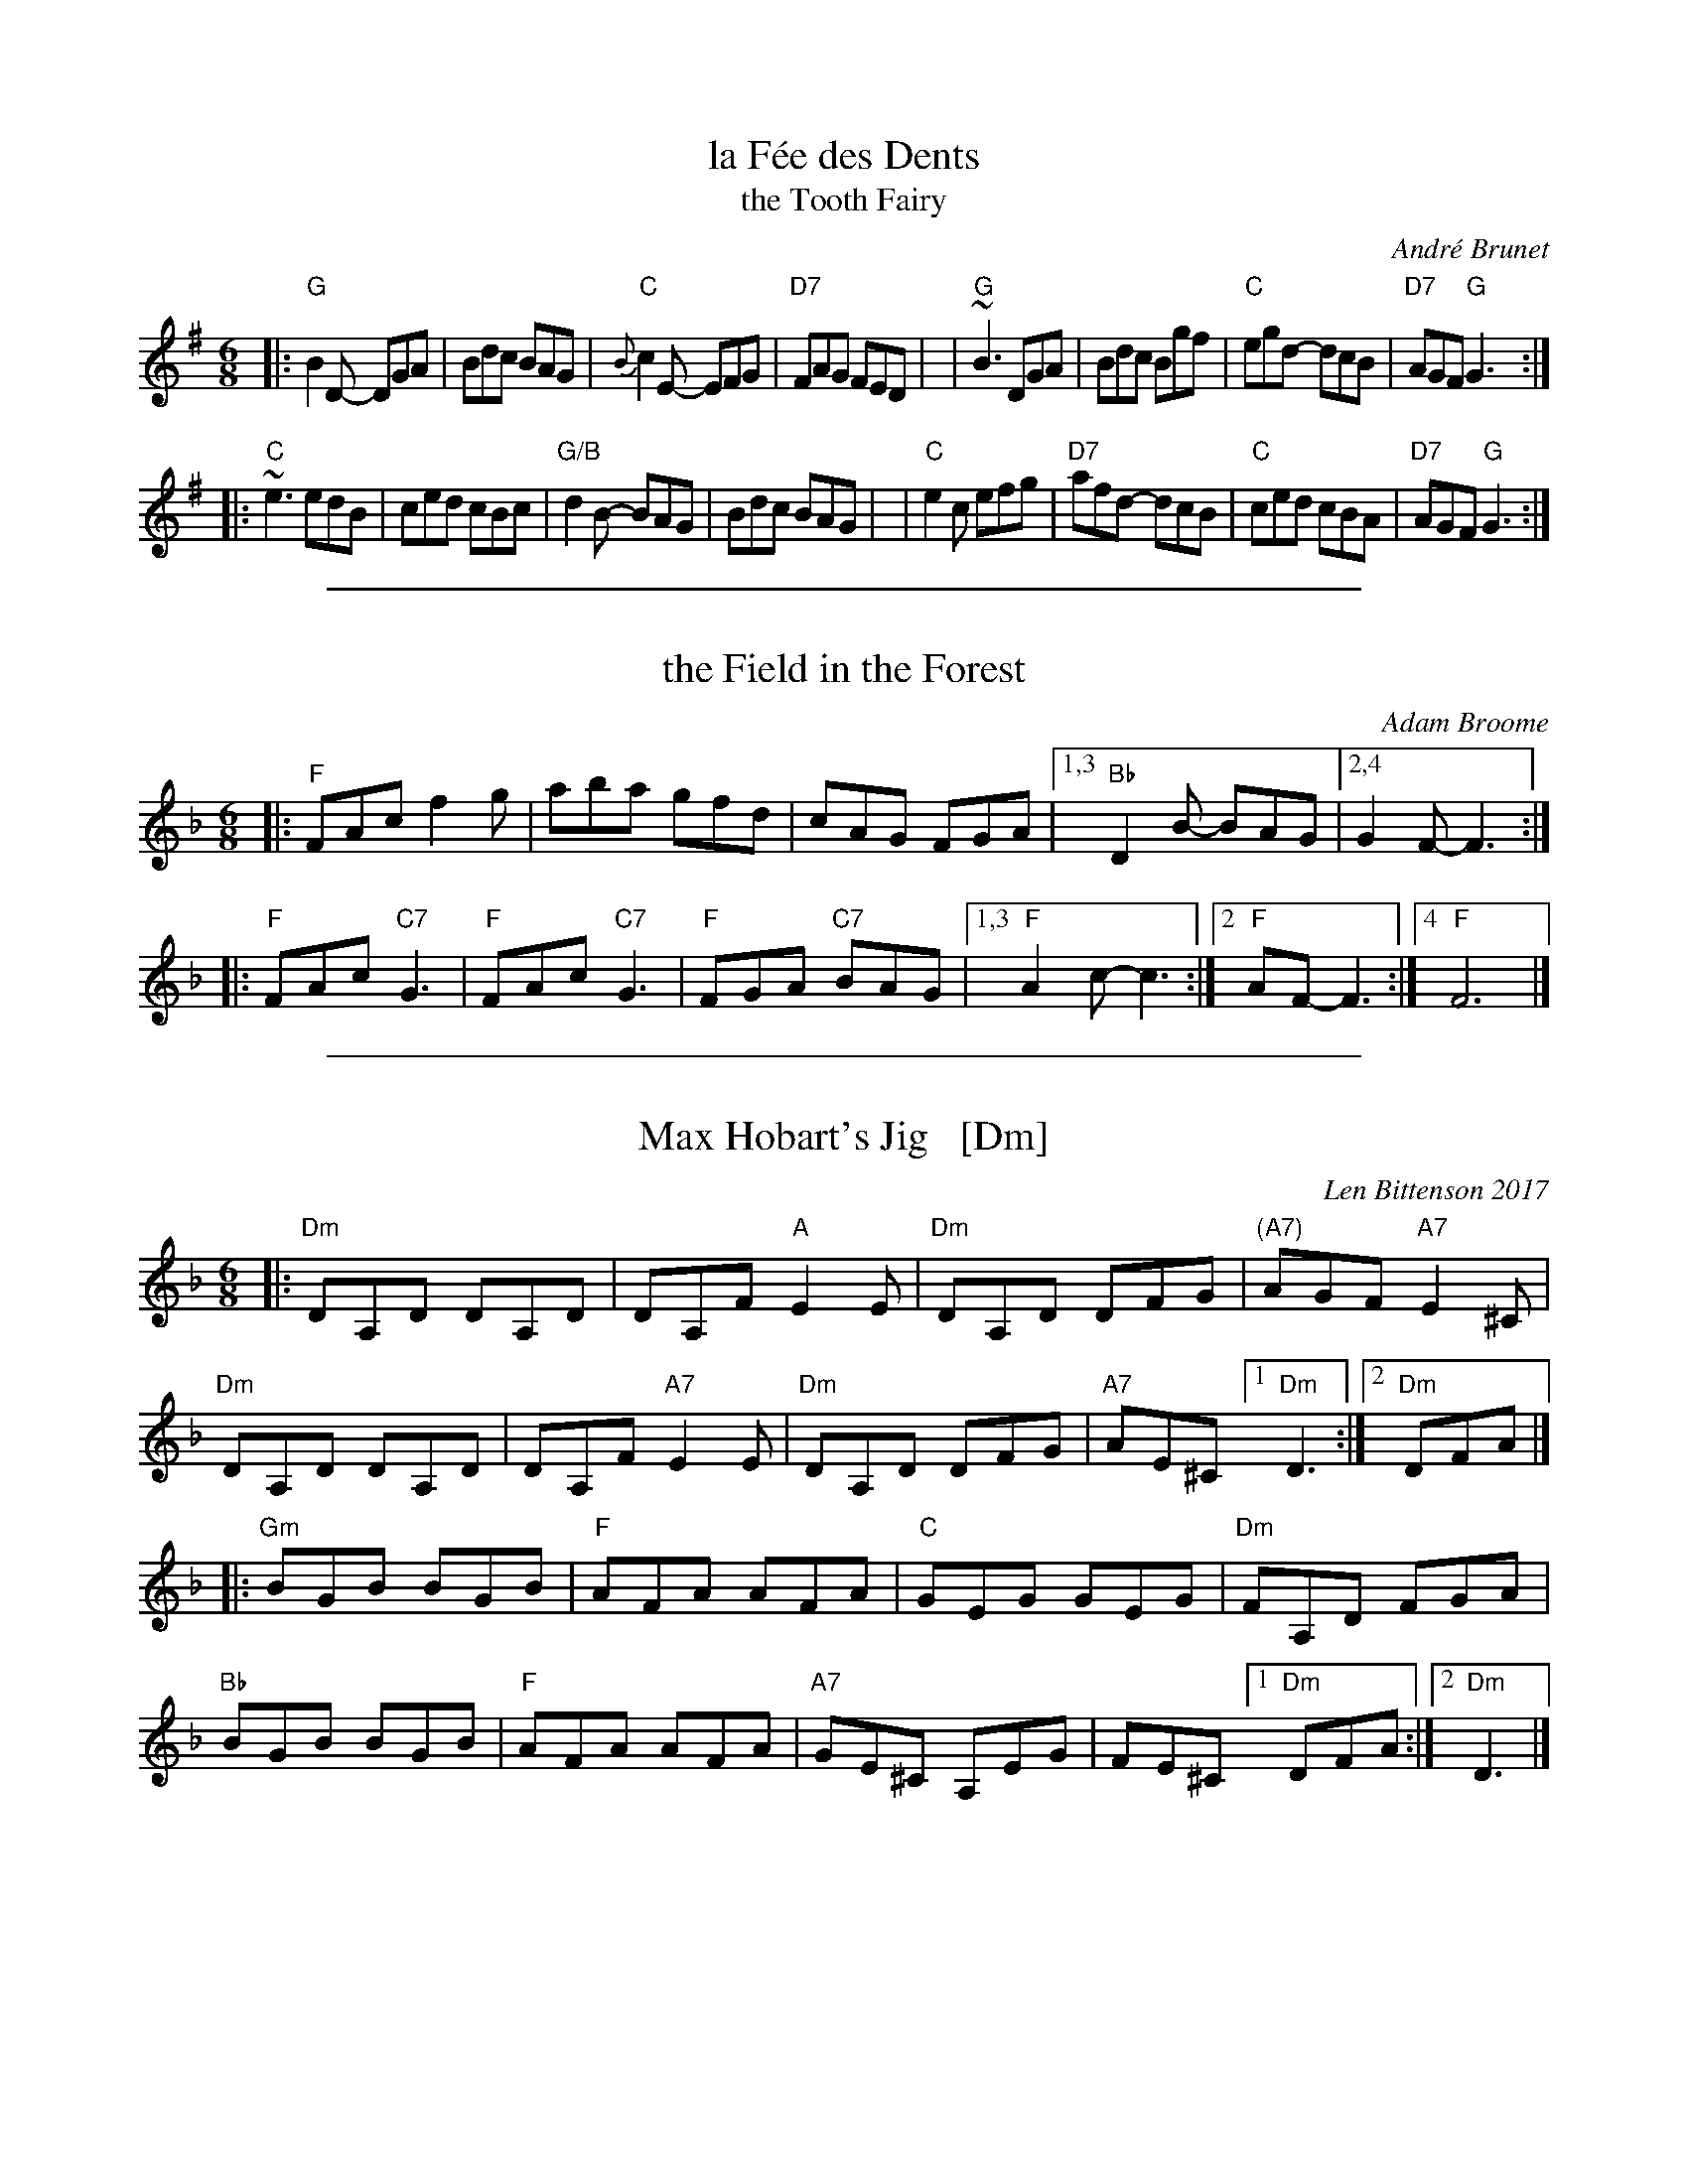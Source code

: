 
X: 1
T: la F\'ee des Dents
T: the Tooth Fairy
C: Andr\'e Brunet
R: jig
Z: 2008,2016 John Chambers <jc:trillian.mit.edu>
F: http://www.youtube.com/watch?v=Rm_FyS7ceSc
M: 6/8
L: 1/8
%%slurgraces 1
K: G
|:"G"B2D- DGA | Bdc BAG | "C"{B}c2E- EFG | "D7"FAG FED |\
| "G"~B3  DGA | Bdc Bgf | "C"egd- dcB | "D7"AGF "G"G3 :|
|:"C"~e3  edB | ced cBc | "G/B"d2B- BAG | Bdc BAG |\
| "C"e2c  efg | "D7"afd- dcB | "C"ced cBA | "D7"AGF "G"G3 :|

%%sep 1 1 500

X: 1
T: the Field in the Forest
C: Adam Broome
R: jig
Z: 2018 John Chambers <jc:trillian.mit.edu>
M: 6/8
L: 1/8
K: F
|: "F"FAc f2g | aba gfd | cAG FGA |1,3 "Bb"D2B- BAG |2,4 G2F- F3 :|
|: "F"FAc "C7"G3 | "F"FAc "C7"G3 | "F"FGA "C7"BAG |1,3 "F"A2c- c3 :|2 "F"AF- F3 :|4 "F"F6 |]

%%sep 1 1 500

X: 10
T: Max Hobart's Jig   [Dm]
C: Len Bittenson 2017
S: handout at Roaring Jelly practice 2018-11-13
M: 6/8
L: 1/8
K: Dm
|:\
"Dm"DA,D DA,D | DA,F "A"E2E | "Dm"DA,D DFG | "(A7)"AGF "A7"E2^C |\
"Dm"DA,D DA,D | DA,F "A7"E2E | "Dm"DA,D DFG | "A7"AE^C [1 "Dm"D3 :|[2 "Dm"DFA |]
|:\
"Gm"BGB BGB | "F"AFA AFA | "C"GEG GEG | "Dm"FA,D FGA |\
"Bb"BGB BGB | "F"AFA AFA | "A7"GE^C A,EG | FE^C [1 "Dm"DFA :|[2 "Dm"D3 |]
